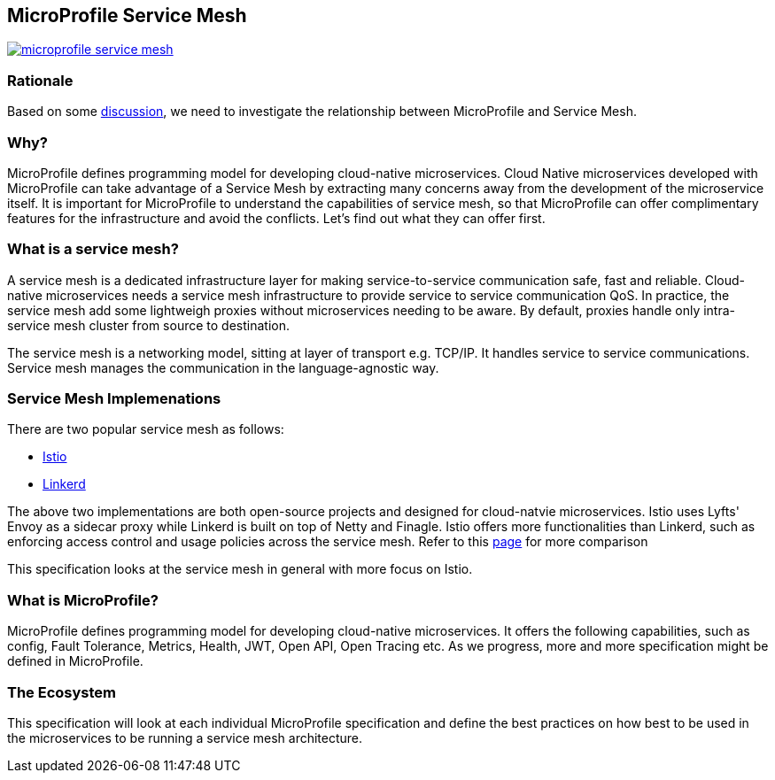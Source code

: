 //
// Copyright (c) 2018 Contributors to the Eclipse Foundation
//
// See the NOTICE file(s) distributed with this work for additional
// information regarding copyright ownership.
//
// Licensed under the Apache License, Version 2.0 (the "License");
// you may not use this file except in compliance with the License.
// You may obtain a copy of the License at
//
//     http://www.apache.org/licenses/LICENSE-2.0
//
// Unless required by applicable law or agreed to in writing, software
// distributed under the License is distributed on an "AS IS" BASIS,
// WITHOUT WARRANTIES OR CONDITIONS OF ANY KIND, either express or implied.
// See the License for the specific language governing permissions and
// limitations under the License.


== MicroProfile Service Mesh

image:https://badges.gitter.im/eclipse/microprofile-service-mesh.svg[link="https://gitter.im/eclipse/microprofile-service-mesh"]

=== Rationale

Based on some https://groups.google.com/forum/#!searchin/microprofile/istio%7Csort:date/microprofile/7obnAXjt3QA/k4htskrcBwAJ[discussion], we need to investigate the relationship between MicroProfile and Service Mesh. 

=== Why? 

MicroProfile defines programming model for developing cloud-native microservices. Cloud Native microservices developed with MicroProfile can take advantage of a Service Mesh by extracting many concerns away from the development of the microservice itself. It is important for MicroProfile to understand the capabilities of service mesh, so that MicroProfile can offer complimentary features for the infrastructure and avoid the conflicts. Let's find out what they can offer first.

=== What is a service mesh? 
A service mesh is a dedicated infrastructure layer for making service-to-service communication safe, fast and reliable. Cloud-native microservices needs a service mesh infrastructure to provide service to service communication QoS. In practice, the service mesh add some lightweigh proxies without microservices needing to be aware. By default, proxies handle only intra-service mesh cluster from source to destination.

The service mesh is a networking model, sitting at layer of transport e.g. TCP/IP. It handles service to service communications. Service mesh manages the communication in the language-agnostic way.

=== Service Mesh Implemenations
There are two popular service mesh as follows:

* https://istio.io/[Istio] 
* https://linkerd.io/[Linkerd]

The above two implementations are both open-source projects and designed for cloud-natvie microservices. Istio uses Lyfts' Envoy as a sidecar proxy while Linkerd is built on top of Netty and Finagle. 
Istio offers more functionalities than Linkerd, such as enforcing access control and usage policies across the service mesh. Refer to this link:https://abhishek-tiwari.com/a-sidecar-for-your-service-mesh/[page] for more comparison

This specification looks at the service mesh in general with more focus on Istio.

=== What is MicroProfile?
MicroProfile defines programming model for developing cloud-native microservices. It offers the following capabilities, such as config, Fault Tolerance, Metrics, Health, JWT, Open API, Open Tracing etc. As we progress, more and more specification might be defined in MicroProfile. 

=== The Ecosystem
This specification will look at each individual MicroProfile specification and define the best practices on how best to be used in the microservices to be running a service mesh architecture. 

